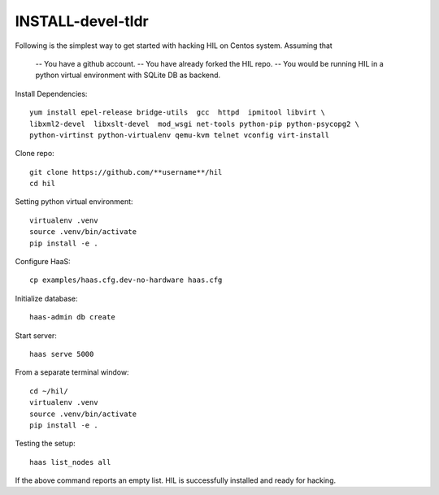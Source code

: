 INSTALL-devel-tldr
===================

Following is the simplest way to get started with hacking HIL on Centos system.
Assuming that

  -- You have a github account.
  -- You have already forked the HIL repo.
  -- You would be running HIL in a python virtual environment with SQLite DB as backend.


Install Dependencies::

  yum install epel-release bridge-utils  gcc  httpd  ipmitool libvirt \
  libxml2-devel  libxslt-devel  mod_wsgi net-tools python-pip python-psycopg2 \
  python-virtinst python-virtualenv qemu-kvm telnet vconfig virt-install


Clone repo::

  git clone https://github.com/**username**/hil
  cd hil

Setting python virtual environment::

  virtualenv .venv
  source .venv/bin/activate
  pip install -e .

Configure HaaS::

  cp examples/haas.cfg.dev-no-hardware haas.cfg 


Initialize database::

  haas-admin db create

Start server::

  haas serve 5000


From a separate terminal window::

  cd ~/hil/
  virtualenv .venv
  source .venv/bin/activate
  pip install -e .


Testing the setup::

  haas list_nodes all

If the above command reports an empty list. 
HIL is successfully installed and ready for hacking. 


